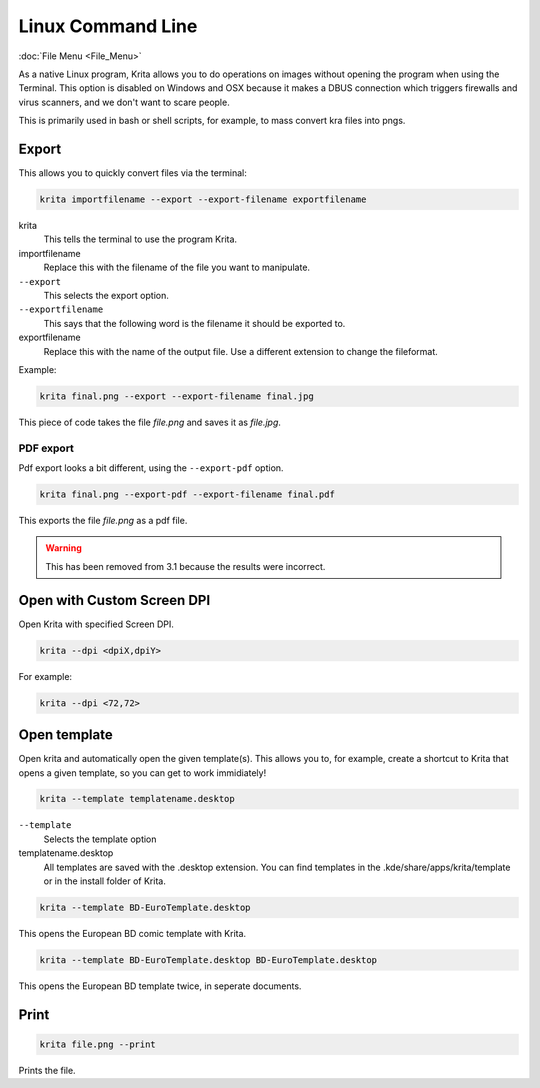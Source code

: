 Linux Command Line
==================

:doc:`File Menu <File_Menu>`

As a native Linux program, Krita allows you to do operations on images
without opening the program when using the Terminal. This option is
disabled on Windows and OSX because it makes a DBUS connection which
triggers firewalls and virus scanners, and we don't want to scare
people.

This is primarily used in bash or shell scripts, for example, to mass
convert kra files into pngs.

Export
------

This allows you to quickly convert files via the terminal:

.. code-block:: text

   krita importfilename --export --export-filename exportfilename

krita
    This tells the terminal to use the program Krita.
importfilename
    Replace this with the filename of the file you want to manipulate.
``--export``
    This selects the export option.
``--exportfilename``
    This says that the following word is the filename it should be
    exported to.
exportfilename
    Replace this with the name of the output file. Use a different
    extension to change the fileformat.

Example:

.. code-block:: text

   krita final.png --export --export-filename final.jpg

This piece of code takes the file *file.png* and saves it as *file.jpg*.

PDF export
~~~~~~~~~~

Pdf export looks a bit different, using the ``--export-pdf`` option.

.. code-block:: text

   krita final.png --export-pdf --export-filename final.pdf

This exports the file *file.png* as a pdf file.

.. Warning::

   This has been removed from 3.1 because the results were incorrect.

Open with Custom Screen DPI
---------------------------

Open Krita with specified Screen DPI.

.. code-block:: text

   krita --dpi <dpiX,dpiY>

For example: 

.. code-block:: text

   krita --dpi <72,72>

Open template
-------------

Open krita and automatically open the given template(s). This allows you
to, for example, create a shortcut to Krita that opens a given template,
so you can get to work immidiately!

.. code-block:: text

   krita --template templatename.desktop

``--template``
    Selects the template option
templatename.desktop
    All templates are saved with the .desktop extension. You can find
    templates in the .kde/share/apps/krita/template or in the install
    folder of Krita.

.. code-block:: text

   krita --template BD-EuroTemplate.desktop

This opens the European BD comic template with Krita.

.. code-block:: text

   krita --template BD-EuroTemplate.desktop BD-EuroTemplate.desktop

This opens the European BD template twice, in seperate documents.

Print
-----

.. code-block:: text

   krita file.png --print

Prints the file.

